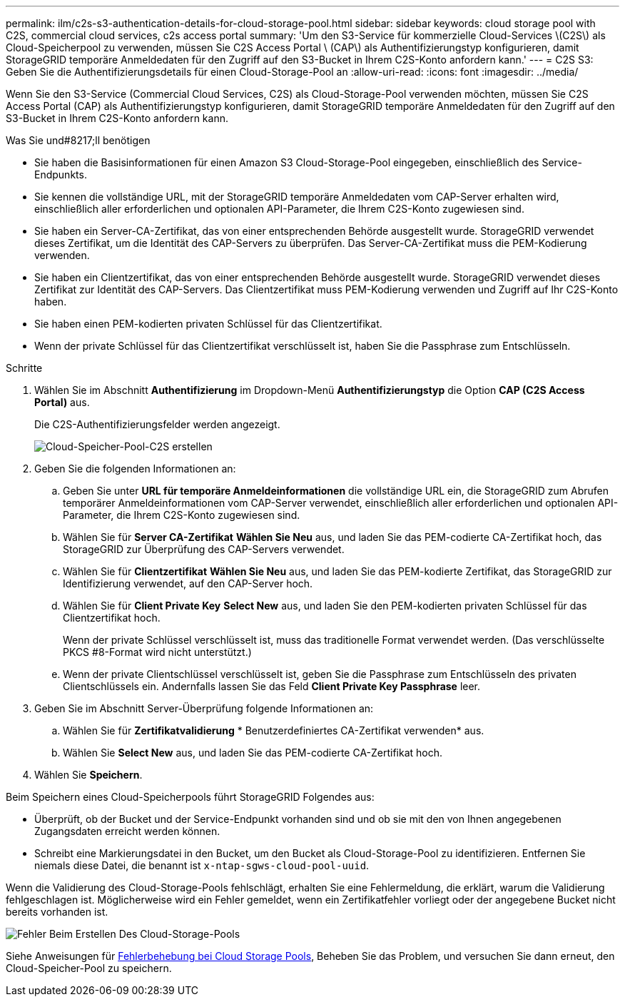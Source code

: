 ---
permalink: ilm/c2s-s3-authentication-details-for-cloud-storage-pool.html 
sidebar: sidebar 
keywords: cloud storage pool with C2S, commercial cloud services, c2s access portal 
summary: 'Um den S3-Service für kommerzielle Cloud-Services \(C2S\) als Cloud-Speicherpool zu verwenden, müssen Sie C2S Access Portal \ (CAP\) als Authentifizierungstyp konfigurieren, damit StorageGRID temporäre Anmeldedaten für den Zugriff auf den S3-Bucket in Ihrem C2S-Konto anfordern kann.' 
---
= C2S S3: Geben Sie die Authentifizierungsdetails für einen Cloud-Storage-Pool an
:allow-uri-read: 
:icons: font
:imagesdir: ../media/


[role="lead"]
Wenn Sie den S3-Service (Commercial Cloud Services, C2S) als Cloud-Storage-Pool verwenden möchten, müssen Sie C2S Access Portal (CAP) als Authentifizierungstyp konfigurieren, damit StorageGRID temporäre Anmeldedaten für den Zugriff auf den S3-Bucket in Ihrem C2S-Konto anfordern kann.

.Was Sie und#8217;ll benötigen
* Sie haben die Basisinformationen für einen Amazon S3 Cloud-Storage-Pool eingegeben, einschließlich des Service-Endpunkts.
* Sie kennen die vollständige URL, mit der StorageGRID temporäre Anmeldedaten vom CAP-Server erhalten wird, einschließlich aller erforderlichen und optionalen API-Parameter, die Ihrem C2S-Konto zugewiesen sind.
* Sie haben ein Server-CA-Zertifikat, das von einer entsprechenden Behörde ausgestellt wurde. StorageGRID verwendet dieses Zertifikat, um die Identität des CAP-Servers zu überprüfen. Das Server-CA-Zertifikat muss die PEM-Kodierung verwenden.
* Sie haben ein Clientzertifikat, das von einer entsprechenden Behörde ausgestellt wurde. StorageGRID verwendet dieses Zertifikat zur Identität des CAP-Servers. Das Clientzertifikat muss PEM-Kodierung verwenden und Zugriff auf Ihr C2S-Konto haben.
* Sie haben einen PEM-kodierten privaten Schlüssel für das Clientzertifikat.
* Wenn der private Schlüssel für das Clientzertifikat verschlüsselt ist, haben Sie die Passphrase zum Entschlüsseln.


.Schritte
. Wählen Sie im Abschnitt *Authentifizierung* im Dropdown-Menü *Authentifizierungstyp* die Option *CAP (C2S Access Portal)* aus.
+
Die C2S-Authentifizierungsfelder werden angezeigt.

+
image::../media/cloud_storage_pool_create_c2s.png[Cloud-Speicher-Pool-C2S erstellen]

. Geben Sie die folgenden Informationen an:
+
.. Geben Sie unter *URL für temporäre Anmeldeinformationen* die vollständige URL ein, die StorageGRID zum Abrufen temporärer Anmeldeinformationen vom CAP-Server verwendet, einschließlich aller erforderlichen und optionalen API-Parameter, die Ihrem C2S-Konto zugewiesen sind.
.. Wählen Sie für *Server CA-Zertifikat* *Wählen Sie Neu* aus, und laden Sie das PEM-codierte CA-Zertifikat hoch, das StorageGRID zur Überprüfung des CAP-Servers verwendet.
.. Wählen Sie für *Clientzertifikat* *Wählen Sie Neu* aus, und laden Sie das PEM-kodierte Zertifikat, das StorageGRID zur Identifizierung verwendet, auf den CAP-Server hoch.
.. Wählen Sie für *Client Private Key* *Select New* aus, und laden Sie den PEM-kodierten privaten Schlüssel für das Clientzertifikat hoch.
+
Wenn der private Schlüssel verschlüsselt ist, muss das traditionelle Format verwendet werden. (Das verschlüsselte PKCS #8-Format wird nicht unterstützt.)

.. Wenn der private Clientschlüssel verschlüsselt ist, geben Sie die Passphrase zum Entschlüsseln des privaten Clientschlüssels ein. Andernfalls lassen Sie das Feld *Client Private Key Passphrase* leer.


. Geben Sie im Abschnitt Server-Überprüfung folgende Informationen an:
+
.. Wählen Sie für *Zertifikatvalidierung* * Benutzerdefiniertes CA-Zertifikat verwenden* aus.
.. Wählen Sie *Select New* aus, und laden Sie das PEM-codierte CA-Zertifikat hoch.


. Wählen Sie *Speichern*.


Beim Speichern eines Cloud-Speicherpools führt StorageGRID Folgendes aus:

* Überprüft, ob der Bucket und der Service-Endpunkt vorhanden sind und ob sie mit den von Ihnen angegebenen Zugangsdaten erreicht werden können.
* Schreibt eine Markierungsdatei in den Bucket, um den Bucket als Cloud-Storage-Pool zu identifizieren. Entfernen Sie niemals diese Datei, die benannt ist `x-ntap-sgws-cloud-pool-uuid`.


Wenn die Validierung des Cloud-Storage-Pools fehlschlägt, erhalten Sie eine Fehlermeldung, die erklärt, warum die Validierung fehlgeschlagen ist. Möglicherweise wird ein Fehler gemeldet, wenn ein Zertifikatfehler vorliegt oder der angegebene Bucket nicht bereits vorhanden ist.

image::../media/cloud_storage_pool_create_error.gif[Fehler Beim Erstellen Des Cloud-Storage-Pools]

Siehe Anweisungen für xref:troubleshooting-cloud-storage-pools.adoc[Fehlerbehebung bei Cloud Storage Pools], Beheben Sie das Problem, und versuchen Sie dann erneut, den Cloud-Speicher-Pool zu speichern.
